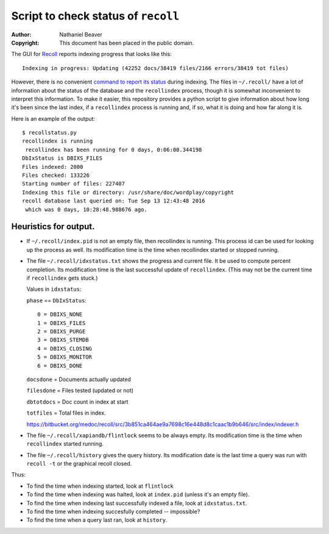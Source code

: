 .. -*- coding: utf-8 -*-

====================================
Script to check status of ``recoll``
====================================

:Author: Nathaniel Beaver
:Copyright: This document has been placed in the public domain.

The GUI for `Recoll`_ reports indexing progress that looks like this::

    Indexing in progress: Updating (42252 docs/38419 files/2166 errors/38419 tot files)

However, there is no convenient `command to report its status`_ during indexing.
The files in ``~/.recoll/`` have a lot of information about the status of the database and the ``recollindex`` process,
though it is somewhat inconvenient to interpret this information.
To make it easier,
this repository provides a python script to give information about how long it's been since the last index,
if a ``recollindex`` process is running and, if so,
what it is doing and how far along it is.

.. _Recoll: http://www.lesbonscomptes.com/recoll/
.. _command to report its status: https://bitbucket.org/medoc/recoll/issue/154/show-status-of-how-many-documents-are-not

Here is an example of the output::

    $ recollstatus.py
    recollindex is running
     recollindex has been running for 0 days, 0:06:08.344198
    DbIxStatus is DBIXS_FILES
    Files indexed: 2000
    Files checked: 133226
    Starting number of files: 227407
    Indexing this file or directory: /usr/share/doc/wordplay/copyright
    recoll database last queried on: Tue Sep 13 12:43:48 2016
     which was 0 days, 10:28:48.988676 ago.

----------------------
Heuristics for output.
----------------------

- If ``~/.recoll/index.pid`` is not an empty file, then recollindex is running.
  This process id can be used for looking up the process as well.
  Its modification time is the time when recollindex started or stopped running.
- The file ``~/.recoll/idxstatus.txt`` shows the progress and current file.
  It be used to compute percent completion.
  Its modification time is the last successful update of ``recollindex``.
  (This may not be the current time if ``recollindex`` gets stuck.)

  Values in ``idxstatus``:

  ``phase`` == ``DbIxStatus``::
  
      0 = DBIXS_NONE
      1 = DBIXS_FILES
      2 = DBIXS_PURGE
      3 = DBIXS_STEMDB
      4 = DBIXS_CLOSING
      5 = DBIXS_MONITOR
      6 = DBIXS_DONE

  ``docsdone`` = Documents actually updated

  ``filesdone`` = Files tested (updated or not)

  ``dbtotdocs`` = Doc count in index at start

  ``totfiles`` = Total files in index.

  https://bitbucket.org/medoc/recoll/src/3b851ca464ae9a7698c16e448d8c1caac1b9b646/src/index/indexer.h

- The file ``~/.recoll/xapiandb/flintlock`` seems to be always empty.
  Its modification time is the time when ``recollindex`` started running.
- The file ``~/.recoll/history`` gives the query history.
  Its modification date is the last time a query was run with ``recoll -t`` or the graphical recoll closed.

Thus:

- To find the time when indexing started, look at ``flintlock``
- To find the time when indexing was halted, look at ``index.pid`` (unless it's an empty file).
- To find the time when indexing last successfully indexed a file, look at ``idxstatus.txt``.
- To find the time when indexing succesfully completed -- impossible?
- To find the time when a query last ran, look at ``history``.
